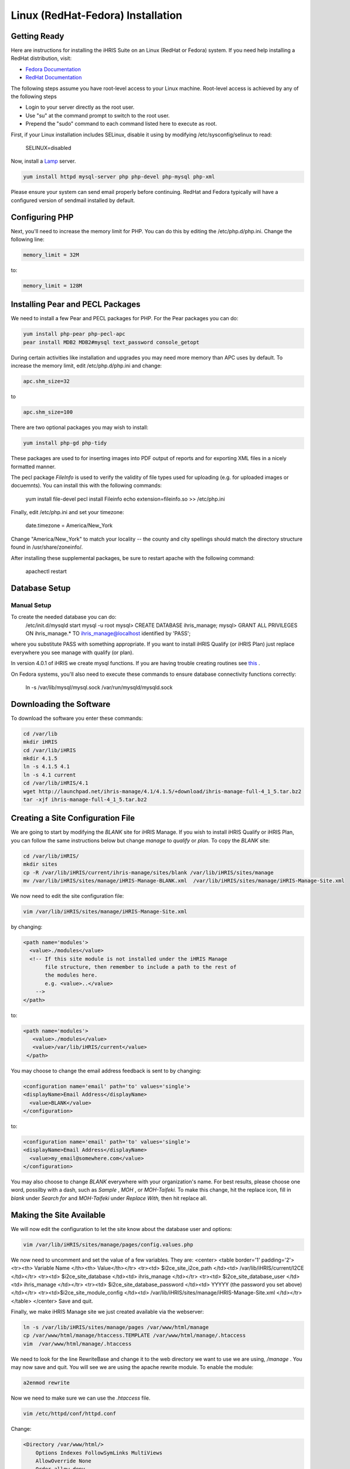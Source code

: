Linux (RedHat-Fedora) Installation
==================================

Getting Ready
^^^^^^^^^^^^^

Here are instructions for installing the iHRIS Suite on an Linux (RedHat or Fedora) system.  If you need help installing a RedHat distribution, visit:

* `Fedora Documentation <http://docs.fedoraproject.org/>`_
* `RedHat Documentation <http://www.redhat.com/docs/>`_

The following steps assume you have root-level access to your Linux machine. Root-level access is achieved by any of the following steps

* Login to your server directly as the root user.
* Use "su" at the command prompt to switch to the root user.
* Prepend the "sudo" command to each command listed here to execute as root.

First, if your Linux installation includes SELinux, disable it using by modifying /etc/sysconfig/selinux to read:

 SELINUX=disabled

Now, install a  `Lamp <http://en.wikipedia.org/wiki/LAMP_%28software_bundle%29>`_  server.

.. code-block::

    yum install httpd mysql-server php php-devel php-mysql php-xml
    

Please ensure your system can send email properly before continuing. RedHat and Fedora typically will have a configured version of sendmail installed by default.

Configuring PHP
^^^^^^^^^^^^^^^

Next, you'll need to increase the memory limit for PHP. You can do this by editing the /etc/php.d/php.ini. Change the following line:

.. code-block::

    memory_limit = 32M
    

to:

.. code-block::

    memory_limit = 128M
    

Installing Pear and PECL Packages
^^^^^^^^^^^^^^^^^^^^^^^^^^^^^^^^^

We need to install a few Pear and PECL packages for PHP.  For the Pear packages you can do:

.. code-block::

    yum install php-pear php-pecl-apc
    pear install MDB2 MDB2#mysql text_password console_getopt
    

During certain activities like installation and upgrades you may need more memory than APC uses by default. To increase the memory limit, edit /etc/php.d/php.ini and change:

.. code-block::

    apc.shm_size=32
    

to

.. code-block::

    apc.shm_size=100
    

There are two optional packages you may wish to install:

.. code-block::

    yum install php-gd php-tidy
    

These packages are used to for inserting images into PDF output of reports and for exporting XML files in a nicely formatted manner.

The pecl package *FileInfo*  is used to verify the validity of file types used for uploading (e.g. for uploaded images or docuemnts). You can install this with the following commands:

 yum install file-devel
 pecl install Fileinfo
 echo extension=fileinfo.so >> /etc/php.ini

Finally, edit /etc/php.ini and set your timezone:

 date.timezone = America/New_York

Change "America/New_York" to match your locality -- the county and city spellings should match the directory structure found in /usr/share/zoneinfo/.

After installing these supplemental packages, be sure to restart apache with the following command:

 apachectl restart

Database Setup
^^^^^^^^^^^^^^

Manual Setup
~~~~~~~~~~~~
To create the needed database you can do:
 /etc/init.d/mysqld start
 mysql -u root
 mysql> CREATE DATABASE ihris_manage;
 mysql> GRANT ALL PRIVILEGES ON ihris_manage.* TO ihris_manage@localhost identified by 'PASS';
where you substitute PASS with something appropriate.
If you want to install iHRIS Qualify (or iHRIS Plan) just replace everywhere you see manage with qualify (or plan). 

In version 4.0.1 of iHRIS we create mysql functions.  If you are having trouble creating routines see  `this <http://www.ispirer.com/wiki/sqlways/troubleshooting-guide/mysql/import/binary-logging>`_ .

On Fedora systems, you'll also need to execute these commands to ensure database connectivity functions correctly:

 ln -s /var/lib/mysql/mysql.sock /var/run/mysqld/mysqld.sock

Downloading the Software
^^^^^^^^^^^^^^^^^^^^^^^^
To download the software you enter these commands:

.. code-block::

    cd /var/lib
    mkdir iHRIS
    cd /var/lib/iHRIS
    mkdir 4.1.5
    ln -s 4.1.5 4.1
    ln -s 4.1 current
    cd /var/lib/iHRIS/4.1
    wget http://launchpad.net/ihris-manage/4.1/4.1.5/+download/ihris-manage-full-4_1_5.tar.bz2
    tar -xjf ihris-manage-full-4_1_5.tar.bz2
    

Creating a Site Configuration File
^^^^^^^^^^^^^^^^^^^^^^^^^^^^^^^^^^

We are going to start by modifying the *BLANK*  site for iHRIS Manage.  If you wish to install iHRIS Qualify or iHRIS Plan, you can follow the same instructions below but change *manage*  to *qualify*  or *plan.*   To copy the *BLANK*  site:

.. code-block::

    cd /var/lib/iHRIS/
    mkdir sites
    cp -R /var/lib/iHRIS/current/ihris-manage/sites/blank /var/lib/iHRIS/sites/manage
    mv /var/lib/iHRIS/sites/manage/iHRIS-Manage-BLANK.xml  /var/lib/iHRIS/sites/manage/iHRIS-Manage-Site.xml
    

We now need to edit the site configuration file:

.. code-block::

    vim /var/lib/iHRIS/sites/manage/iHRIS-Manage-Site.xml
    

by changing:

.. code-block::

        <path name='modules'>
          <value>./modules</value>
          <!-- If this site module is not installed under the iHRIS Manage
               file structure, then remember to include a path to the rest of
               the modules here. 
               e.g. <value>..</value>
            -->
        </path>
    

to: 

.. code-block::

       <path name='modules'>
          <value>./modules</value>
          <value>/var/lib/iHRIS/current</value>
        </path>
    

You may choose to  change the email address feedback is sent to by changing:

.. code-block::

          <configuration name='email' path='to' values='single'>
          <displayName>Email Address</displayName>
            <value>BLANK</value>
          </configuration>
    

to:

.. code-block::

          <configuration name='email' path='to' values='single'>
          <displayName>Email Address</displayName>
            <value>my_email@somewhere.com</value>
          </configuration>
    

You may also choose to change *BLANK*  everywhere with your organization's name.  For best results, please choose one word, possilby with a dash, such as *Sample* , *MOH* , or *MOH-Taifeki.*   To make this change, hit the replace icon, fill in *blank*  under *Search for*  and *MOH-Taifeki*  under *Replace With,*  then hit replace all.

Making the Site Available
^^^^^^^^^^^^^^^^^^^^^^^^^

We will now edit the configuration to let the site know about the database user and options:

.. code-block::

    vim /var/lib/iHRIS/sites/manage/pages/config.values.php
    

We now need to uncomment and set the value of a few variables.  They are:
<center>
<table border='1' padding='2'>
<tr><th> Variable Name </th><th> Value</th></tr>
<tr><td>  $i2ce_site_i2ce_path </td><td> /var/lib/iHRIS/current/I2CE </td></tr>
<tr><td> $i2ce_site_database </td><td> ihris_manage </td></tr>
<tr><td> $i2ce_site_database_user  </td><td> ihris_manage </td></tr>
<tr><td> $i2ce_site_database_password  </td><td> YYYYY (the password you set above) </td></tr>
<tr><td>$i2ce_site_module_config </td><td> /var/lib/iHRIS/sites/manage/iHRIS-Manage-Site.xml </td></tr>
</table>
</center>
Save and quit.

Finally, we make iHRIS Manage site we just created available via the webserver:

.. code-block::

    ln -s /var/lib/iHRIS/sites/manage/pages /var/www/html/manage
    cp /var/www/html/manage/htaccess.TEMPLATE /var/www/html/manage/.htaccess
    vim  /var/www/html/manage/.htaccess
    

We need to look for the line RewriteBase and change it to the web directory we want to use we are using,  */manage* .  You may now save and quit.
You will see we are using the apache rewrite module.  To enable the module:

.. code-block::

    a2enmod rewrite
    

Now we need to make sure we can use the *.htaccess*  file.

.. code-block::

    vim /etc/httpd/conf/httpd.conf
    

Change:

.. code-block::

            <Directory /var/www/html/>
    		Options Indexes FollowSymLinks MultiViews
    		AllowOverride None
    		Order allow,deny
    		allow from all
            </Directory>
    

to:

.. code-block::

            <Directory /var/www/html>
    		Options Indexes FollowSymLinks MultiViews
    		AllowOverride All
    		Order allow,deny
    		allow from all
            </Directory>
    

Save and quit.

Finishing up
^^^^^^^^^^^^
Let us restart the Apache webserver using:

.. code-block::

    /etc/init.d/httpd restart 
    

Now we are ready to begin the site installation.  Simply browse to:
<center>
http://localhost/manage
</center>
and wait for the site to initalize itself.  Congratulations!  You may log in as the *administrator*  with the default password *administator.* 

Files
^^^^^
Here are samples of the files we edited above:
<ul>
<li> [[Media:default.txt | /etc/httpd/sites-available/default]] </li>
<li> [[Media:IHRIS-Manage-Site_xml.txt | /var/lib/iHRIS/sites/manage/iHRIS-Manage-Site.xml]] </li>
<li> [[Media:htaccess.txt | /var/www/manage/.htaccess ]] </li>
<li> [[Media:Config_values_php.txt | /var/www/manage/config.values.php]] </li>
</ul>

